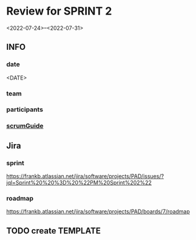 * Review for SPRINT 2
<2022-07-24>--<2022-07-31>
** INFO
*** date
<DATE>
*** team
*** participants
*** [[file:../scrumGuide.org::*Sprint Review][scrumGuide]]
** Jira
*** sprint
https://frankb.atlassian.net/jira/software/projects/PAD/issues/?jql=Sprint%20%20%3D%20%22PM%20Sprint%202%22
*** roadmap
https://frankb.atlassian.net/jira/software/projects/PAD/boards/7/roadmap
** TODO create TEMPLATE
